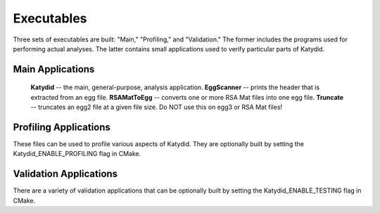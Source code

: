 Executables 
=============

Three sets of executables are built: "Main," "Profiling," and "Validation."  The former includes the programs used for performing actual analyses.  The latter contains small applications used to verify particular parts of Katydid.

Main Applications
--------------
 **Katydid** -- the main, general-purpose, analysis application.
 **EggScanner** -- prints the header that is extracted from an egg file.
 **RSAMatToEgg** -- converts one or more RSA Mat files into one egg file.
 **Truncate** -- truncates an egg2 file at a given file size.  Do NOT use this on egg3 or RSA Mat files!

Profiling Applications
------------
These files can be used to profile various aspects of Katydid.  They are optionally built by setting the Katydid_ENABLE_PROFILING flag in CMake.

Validation Applications
--------------
There are a variety of validation applications that can be optionally built by setting the Katydid_ENABLE_TESTING flag in CMake.